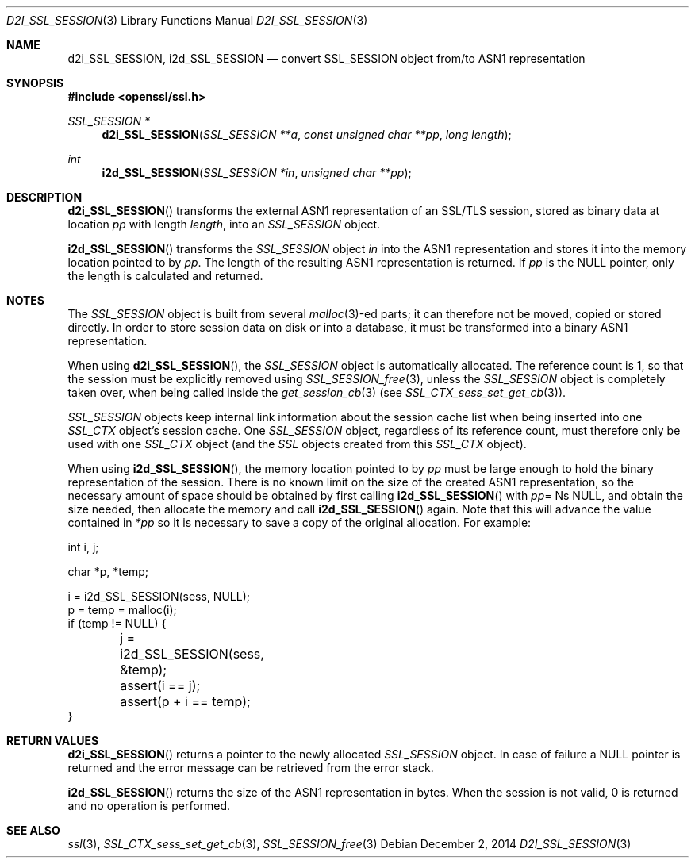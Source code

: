 .\"
.\"	$OpenBSD: d2i_SSL_SESSION.3,v 1.2 2014/12/02 14:11:01 jmc Exp $
.\"
.Dd $Mdocdate: December 2 2014 $
.Dt D2I_SSL_SESSION 3
.Os
.Sh NAME
.Nm d2i_SSL_SESSION ,
.Nm i2d_SSL_SESSION
.Nd convert SSL_SESSION object from/to ASN1 representation
.Sh SYNOPSIS
.In openssl/ssl.h
.Ft  SSL_SESSION *
.Fn d2i_SSL_SESSION "SSL_SESSION **a" "const unsigned char **pp" "long length"
.Ft  int
.Fn i2d_SSL_SESSION "SSL_SESSION *in" "unsigned char **pp"
.Sh DESCRIPTION
.Fn d2i_SSL_SESSION
transforms the external ASN1 representation of an SSL/TLS session,
stored as binary data at location
.Fa pp
with length
.Fa length ,
into
an
.Vt SSL_SESSION
object.
.Pp
.Fn i2d_SSL_SESSION
transforms the
.Vt SSL_SESSION
object
.Fa in
into the ASN1 representation and stores it into the memory location pointed to
by
.Fa pp .
The length of the resulting ASN1 representation is returned.
If
.Fa pp
is the
.Dv NULL
pointer, only the length is calculated and returned.
.Sh NOTES
The
.Vt SSL_SESSION
object is built from several
.Xr malloc 3 Ns
-ed parts; it can therefore not be moved, copied or stored directly.
In order to store session data on disk or into a database,
it must be transformed into a binary ASN1 representation.
.Pp
When using
.Fn d2i_SSL_SESSION ,
the
.Vt SSL_SESSION
object is automatically allocated.
The reference count is 1, so that the session must be explicitly removed using
.Xr SSL_SESSION_free 3 ,
unless the
.Vt SSL_SESSION
object is completely taken over, when being called inside the
.Xr get_session_cb 3
(see
.Xr SSL_CTX_sess_set_get_cb 3 ) .
.Pp
.Vt SSL_SESSION
objects keep internal link information about the session cache list when being
inserted into one
.Vt SSL_CTX
object's session cache.
One
.Vt SSL_SESSION
object, regardless of its reference count, must therefore only be used with one
.Vt SSL_CTX
object (and the
.Vt SSL
objects created from this
.Vt SSL_CTX
object).
.Pp
When using
.Fn i2d_SSL_SESSION ,
the memory location pointed to by
.Fa pp
must be large enough to hold the binary representation of the session.
There is no known limit on the size of the created ASN1 representation,
so the necessary amount of space should be obtained by first calling
.Fn i2d_SSL_SESSION
with
.Fa pp Ns
= Ns
.Dv NULL ,
and obtain the size needed, then allocate the memory and call
.Fn i2d_SSL_SESSION
again.
Note that this will advance the value contained in
.Fa *pp
so it is necessary to save a copy of the original allocation.
For example:
.Bd -literal
int i, j;

char *p, *temp;

 i = i2d_SSL_SESSION(sess, NULL);
 p = temp = malloc(i);
 if (temp != NULL) {
	j = i2d_SSL_SESSION(sess, &temp);
	assert(i == j);
	assert(p + i == temp);
 }
.Ed
.Sh RETURN VALUES
.Fn d2i_SSL_SESSION
returns a pointer to the newly allocated
.Vt SSL_SESSION
object.
In case of failure a
.Dv NULL
pointer is returned and the error message can be retrieved from the error
stack.
.Pp
.Fn i2d_SSL_SESSION
returns the size of the ASN1 representation in bytes.
When the session is not valid, 0 is returned and no operation is performed.
.Sh SEE ALSO
.Xr ssl 3 ,
.Xr SSL_CTX_sess_set_get_cb 3 ,
.Xr SSL_SESSION_free 3

